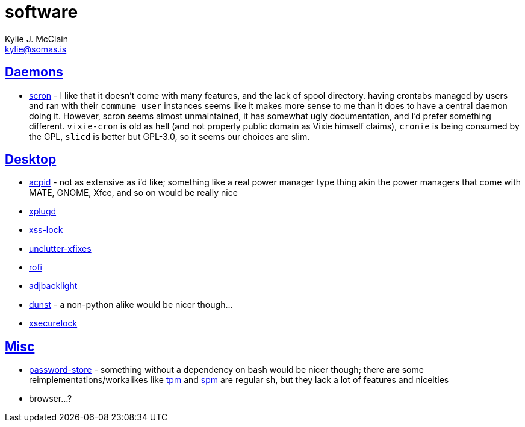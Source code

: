 = software
Kylie J. McClain <kylie@somas.is>

:description: A list of software in line with the Mutiny philosophy.
:toc: right
:sectlinks:
:sectanchors:
:idprefix:

== Daemons
* https://git.2f30.org/scron[scron] - I like that it doesn't come with many features, and the lack
  of spool directory. having crontabs managed by users and ran with their `commune user` instances
  seems like it makes more sense to me than it does to have a central daemon doing it. However,
  scron seems almost unmaintained, it has somewhat ugly documentation, and I'd prefer something
  different. `vixie-cron` is old as hell (and not properly public domain as Vixie himself claims),
  `cronie` is being consumed by the GPL, `slicd` is better but GPL-3.0, so it seems our choices are
  slim.

== Desktop
* https://sourceforge.net/projects/acpid2[acpid] - not as extensive as i'd like; something like a
  real power manager type thing akin the power managers that come with MATE, GNOME, Xfce, and so on
  would be really nice
* https://github.com/troglobit/xplugd[xplugd]
* https://bitbucket.org/raymonad/xss-lock[xss-lock]
* https://github.com/Airblader/unclutter-xfixes[unclutter-xfixes]
* https://github.com/DaveDavenport/rofi[rofi]
* https://github.com/maandree/adjbacklight[adjbacklight]
* https://github.com/dunst-project/dunst[dunst] - a non-python alike would be nicer though...
* https://github.com/google/xsecurelock[xsecurelock]

== Misc
* https://www.passwordstore.org/[password-store] - something without a dependency on bash would be
  nicer though; there *are* some reimplementations/workalikes like https://github.com/nmeum/tpm[tpm]
  and https://notabug.org/kl3/spm[spm] are regular sh, but they lack a lot of features and niceities
* browser...?
